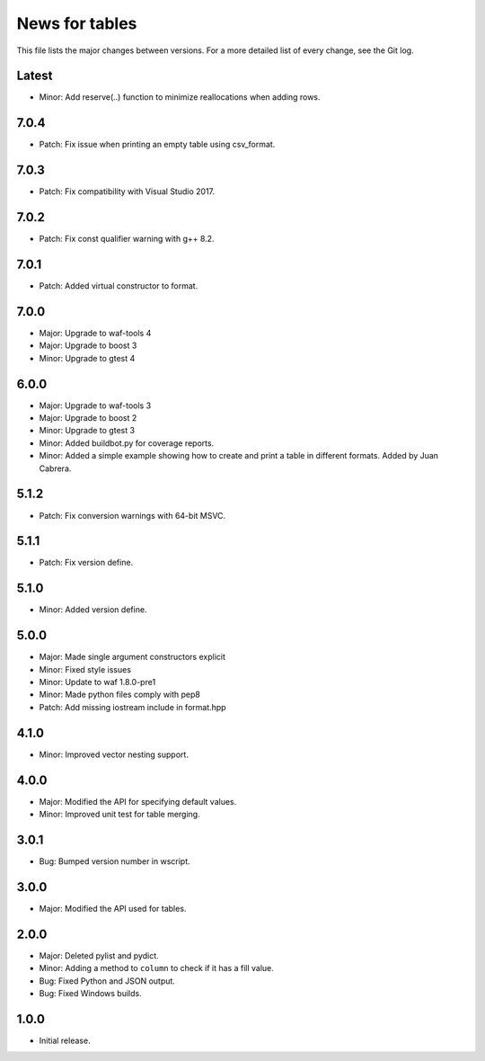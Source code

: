 News for tables
===============

This file lists the major changes between versions. For a more detailed list
of every change, see the Git log.

Latest
------
* Minor: Add reserve(..) function to minimize reallocations when adding rows.

7.0.4
-----
* Patch: Fix issue when printing an empty table using csv_format.

7.0.3
-----
* Patch: Fix compatibility with Visual Studio 2017.

7.0.2
-----
* Patch: Fix const qualifier warning with g++ 8.2.

7.0.1
-----
* Patch: Added virtual constructor to format.

7.0.0
-----
* Major: Upgrade to waf-tools 4
* Major: Upgrade to boost 3
* Minor: Upgrade to gtest 4

6.0.0
-----
* Major: Upgrade to waf-tools 3
* Major: Upgrade to boost 2
* Minor: Upgrade to gtest 3
* Minor: Added buildbot.py for coverage reports.
* Minor: Added a simple example showing how to create and print a table in
  different formats. Added by Juan Cabrera.

5.1.2
-----
* Patch: Fix conversion warnings with 64-bit MSVC.

5.1.1
-----
* Patch: Fix version define.

5.1.0
-----
* Minor: Added version define.

5.0.0
-----
* Major: Made single argument constructors explicit
* Minor: Fixed style issues
* Minor: Update to waf 1.8.0-pre1
* Minor: Made python files comply with pep8
* Patch: Add missing iostream include in format.hpp

4.1.0
-----
* Minor: Improved vector nesting support.

4.0.0
-----
* Major: Modified the API for specifying default values.
* Minor: Improved unit test for table merging.

3.0.1
-----
* Bug: Bumped version number in wscript.

3.0.0
-----
* Major: Modified the API used for tables.

2.0.0
-----
* Major: Deleted pylist and pydict.
* Minor: Adding a method to ``column`` to check if it has a fill value.
* Bug: Fixed Python and JSON output.
* Bug: Fixed Windows builds.

1.0.0
-----
* Initial release.
